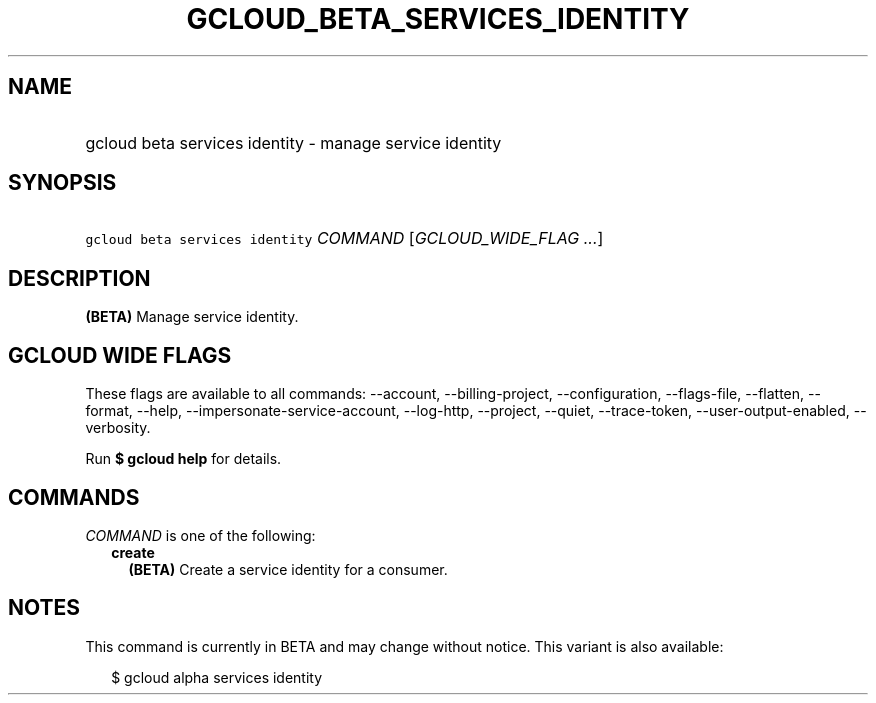 
.TH "GCLOUD_BETA_SERVICES_IDENTITY" 1



.SH "NAME"
.HP
gcloud beta services identity \- manage service identity



.SH "SYNOPSIS"
.HP
\f5gcloud beta services identity\fR \fICOMMAND\fR [\fIGCLOUD_WIDE_FLAG\ ...\fR]



.SH "DESCRIPTION"

\fB(BETA)\fR Manage service identity.



.SH "GCLOUD WIDE FLAGS"

These flags are available to all commands: \-\-account, \-\-billing\-project,
\-\-configuration, \-\-flags\-file, \-\-flatten, \-\-format, \-\-help,
\-\-impersonate\-service\-account, \-\-log\-http, \-\-project, \-\-quiet,
\-\-trace\-token, \-\-user\-output\-enabled, \-\-verbosity.

Run \fB$ gcloud help\fR for details.



.SH "COMMANDS"

\f5\fICOMMAND\fR\fR is one of the following:

.RS 2m
.TP 2m
\fBcreate\fR
\fB(BETA)\fR Create a service identity for a consumer.


.RE
.sp

.SH "NOTES"

This command is currently in BETA and may change without notice. This variant is
also available:

.RS 2m
$ gcloud alpha services identity
.RE


